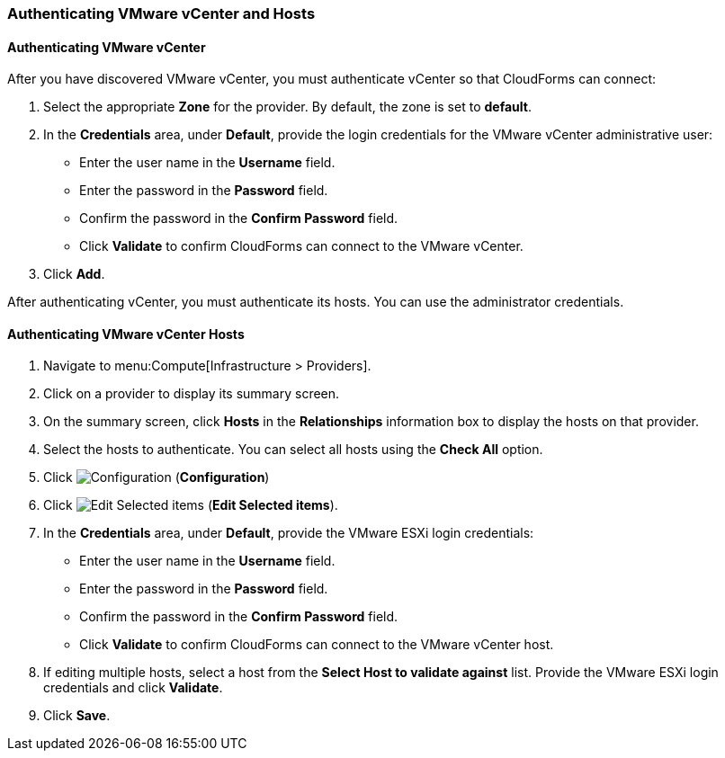 [[Authenticating_VMware_vCenter]]
=== Authenticating VMware vCenter and Hosts

[discrete]
==== Authenticating VMware vCenter

After you have discovered VMware vCenter, you must authenticate vCenter so that CloudForms can connect:

. Select the appropriate *Zone* for the provider.
  By default, the zone is set to *default*.
. In the *Credentials* area, under *Default*, provide the login credentials  for the VMware vCenter administrative user:
* Enter the user name in the *Username* field.
* Enter the password in the *Password* field.
* Confirm the password in the *Confirm Password* field.
* Click *Validate* to confirm CloudForms can connect to the VMware vCenter.
. Click *Add*.

After authenticating vCenter, you must authenticate its hosts. You can use the administrator credentials.

[discrete]
==== Authenticating VMware vCenter Hosts 

. Navigate to menu:Compute[Infrastructure > Providers]. 
. Click on a provider to display its summary screen. 
. On the summary screen, click *Hosts* in the *Relationships* information box to display the hosts on that provider. 
. Select the hosts to authenticate.
  You can select all hosts using the *Check All* option. 
. Click  image:1847.png[Configuration] (*Configuration*)			
. Click  image:1851.png[Edit Selected items] (*Edit Selected items*).
. In the *Credentials* area, under *Default*, provide the VMware ESXi login credentials:
* Enter the user name in the *Username* field. 
* Enter the password in the *Password* field. 
* Confirm the password in the *Confirm Password* field. 
* Click *Validate* to confirm CloudForms can connect to the VMware vCenter host. 
. If editing multiple hosts, select a host from the *Select Host to validate against* list. Provide the VMware ESXi login credentials and click *Validate*.
. Click *Save*.

